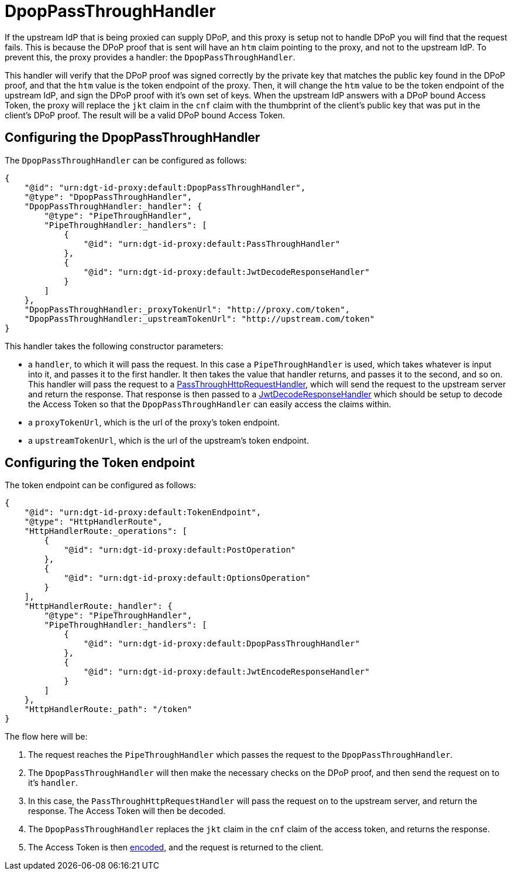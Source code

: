 = DpopPassThroughHandler

If the upstream IdP that is being proxied can supply DPoP, and this proxy is setup not to handle DPoP you will find that the request fails. This is because the DPoP proof that is sent will have an `htm` claim pointing to the proxy, and not to the upstream IdP. To prevent this, the proxy provides a handler: the `DpopPassThroughHandler`.

This handler will verify that the DPoP proof was signed correctly by the private key that matches the public key found in the DPoP proof, and that the `htm` value is the token endpoint of the proxy. Then, it will change the `htm` value to be the token endpoint of the upstream IdP, and sign the DPoP proof with it's own set of keys. When the upstream IdP answers with a DPoP bound Access Token, the proxy will replace the `jkt` claim in the `cnf` claim with the thumbprint of the client's public key that was put in the client's DPoP proof. The result will be a valid DPoP bound Access Token.

== Configuring the DpopPassThroughHandler

The `DpopPassThroughHandler` can be configured as follows:

[source, json]
----
{
    "@id": "urn:dgt-id-proxy:default:DpopPassThroughHandler",
    "@type": "DpopPassThroughHandler",
    "DpopPassThroughHandler:_handler": {
        "@type": "PipeThroughHandler",
        "PipeThroughHandler:_handlers": [
            {
                "@id": "urn:dgt-id-proxy:default:PassThroughHandler"
            },
            {
                "@id": "urn:dgt-id-proxy:default:JwtDecodeResponseHandler"
            }
        ]
    },
    "DpopPassThroughHandler:_proxyTokenUrl": "http://proxy.com/token",
    "DpopPassThroughHandler:_upstreamTokenUrl": "http://upstream.com/token"
}
----

This handler takes the following constructor parameters:

* a `handler`, to which it will pass the request. In this case a `PipeThroughHandler` is used, which takes whatever is input into it, and passes it to the first handler. It then takes the value that handler returns, and passes it to the second, and so on. This handler will pass the request to a xref:getting_started.adoc#passthrough[PassThroughHttpRequestHandler], which will send the request to the upstream server and return the response. That response is then passed to a xref:getting_started.adoc#decode[JwtDecodeResponseHandler] which should be setup to decode the Access Token so that the `DpopPassThroughHandler` can easily access the claims within.
* a `proxyTokenUrl`, which is the url of the proxy's token endpoint.
* a `upstreamTokenUrl`, which is the url of the upstream's token endpoint.

== Configuring the Token endpoint

The token endpoint can be configured as follows:

[source, json]
----
{
    "@id": "urn:dgt-id-proxy:default:TokenEndpoint",
    "@type": "HttpHandlerRoute",
    "HttpHandlerRoute:_operations": [
        {
            "@id": "urn:dgt-id-proxy:default:PostOperation"
        },
        {
            "@id": "urn:dgt-id-proxy:default:OptionsOperation"
        }
    ],
    "HttpHandlerRoute:_handler": {
        "@type": "PipeThroughHandler",
        "PipeThroughHandler:_handlers": [
            {
                "@id": "urn:dgt-id-proxy:default:DpopPassThroughHandler"
            },
            {
                "@id": "urn:dgt-id-proxy:default:JwtEncodeResponseHandler"
            }
        ]
    },
    "HttpHandlerRoute:_path": "/token"
}
----

The flow here will be:

. The request reaches the `PipeThroughHandler` which passes the request to the `DpopPassThroughHandler`.
. The `DpopPassThroughHandler` will then make the necessary checks on the DPoP proof, and then send the request on to it's `handler`.
. In this case, the `PassThroughHttpRequestHandler` will pass the request on to the upstream server, and return the response. The Access Token will then be decoded.
. The `DpopPassThroughHandler` replaces the `jkt` claim in the `cnf` claim of the access token, and returns the response.
. The Access Token is then xref:getting_started.adoc#encode[encoded], and the request is returned to the client.
